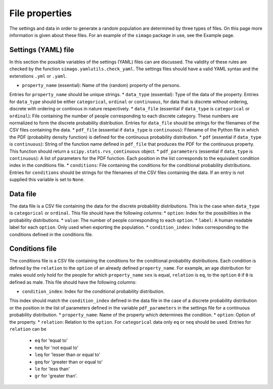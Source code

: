 File properties
===============

The settings and data in order to generate a random population are determined
by three types of files. On this page more information is given about these
files. For an example of the ``simago`` package in use, see the Example page.

Settings (YAML) file
-----------------------

In this section the possible variables of the settings (YAML) files can
are discussed. The validity of these rules are checked by the function
``simago.yamlutils.check_yaml``. The settings files should have a valid YAML
syntax and the extenstions ``.yml`` or ``.yaml``.

* ``property_name`` (essential): Name of the (random) property of the persons.
Entries for ``property_name`` should be unique strings.
* ``data_type`` (essential): Type of the data of the property.
Entries for ``data_type`` should be either ``categorical``, ``ordinal`` or
``continuous``, for data that is discrete without ordering, discrete with
ordering or continous in nature respectively.
* ``data_file`` (essential if ``data_type`` is ``categorical`` or
``ordinal``): File containing the number of people corresponding to each
discrete category. These numbers are normalized to form the discrete
probability distribution. Entries for ``data_file`` should be strings
for the filenames of the CSV files containing the data.
* ``pdf_file`` (essential if ``data_type`` is ``continuous``): Filename
of the Python file in which the PDF (probability density function) is defined
for the continuous probability distribution.
* ``pdf`` (essential if ``data_type`` is ``continuous``): String
of the function name defined in ``pdf_file`` that produces the PDF for
the continuous property. This function should return a
``scipy.stats.rvs_continuous`` object.
* ``pdf_parameters`` (essential if ``data_type`` is ``continuous``):
A list of parameters for the PDF function. Each position in the list
corresponds to the equivalent condition index in the conditions file.
* ``conditions``: File containing the conditions for the conditional
probability distributions. Entries for ``conditions`` should be strings
for the filenames of the CSV files containing the data. If an entry is not
supplied this variable is set to ``None``.

Data file
---------

The data file is a CSV file containing the data for the discrete probability
distributions. This is the case when ``data_type`` is ``categorical`` or
``ordinal``.  This file should have the following columns:
* ``option``: Index for the possibilities in the probability distributions.
* ``value``: The number of people corresponding to each ``option``.
* ``label``: A human readable label for each ``option``. Only used
when exporting the population.
* ``condition_index``: Index corresponding to the conditions defined in
the conditions file.


Conditions file
---------------

The conditions file is a CSV file containing the conditions for the
conditional probability distributions. Each condition is defined by
the ``relation`` to the ``option`` of an already defined ``property_name``.
For example, an age distribution for males would only hold for the people
for which ``property_name`` ``sex`` is equal, ``relation`` is ``eq``, to the
``option`` ``0`` if ``0`` is defined as male. This file should have the
following columns:

* ``condition_index``: Index for the conditional probability distribution.
This index should match the ``condition_index`` defined in the data file in
the case of a discrete probability distribution or the position in the list of
parameters defined in the variable ``pdf_parameters`` in the settings file for
a continuous probability distribution.
* ``property_name``: Name of the property which determines the condition.
* ``option``: Option of the property.
* ``relation``: Relation to the ``option``. For ``categorical`` data only
``eq`` or ``neq`` should be used. Entries for ``relation`` can be
  * ``eq`` for 'equal to'
  * ``neq`` for 'not equal to'
  * ``leq`` for 'lesser than or equal to'
  * ``geq`` for 'greater than or equal to'
  * ``le`` for 'less than'
  * ``gr`` for 'greater than'.
